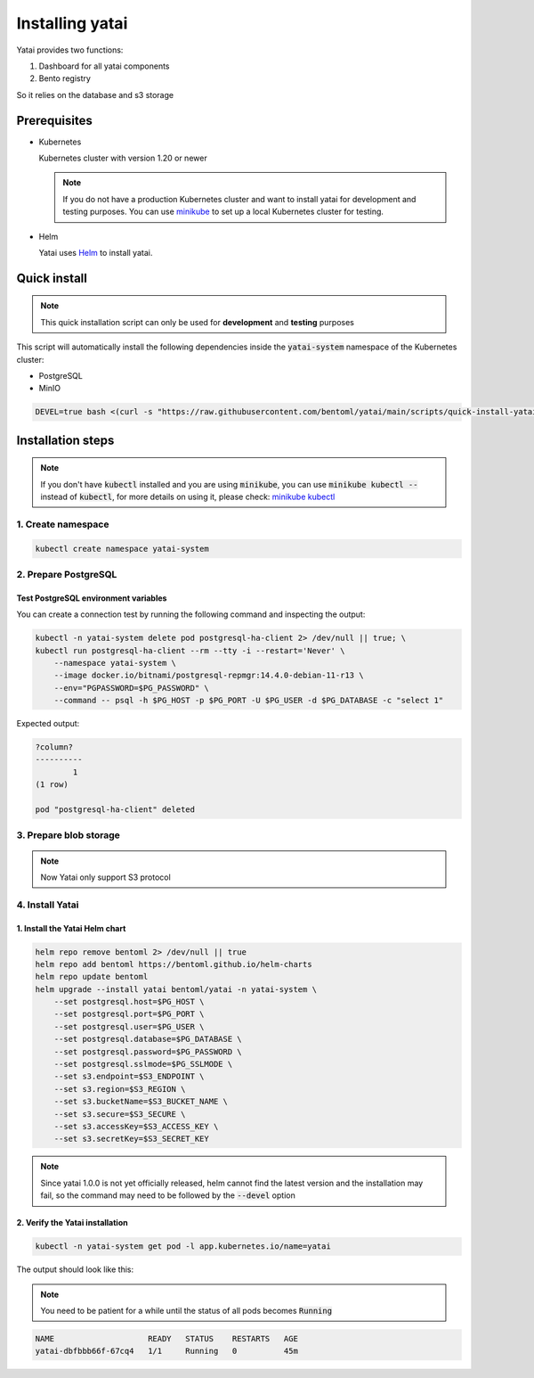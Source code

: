 ================
Installing yatai
================

Yatai provides two functions:

1. Dashboard for all yatai components
2. Bento registry

So it relies on the database and s3 storage

Prerequisites
-------------

- Kubernetes

  Kubernetes cluster with version 1.20 or newer

  .. note::

      If you do not have a production Kubernetes cluster and want to install yatai for development and testing purposes. You can use `minikube <https://minikube.sigs.k8s.io/docs/start/>`_ to set up a local Kubernetes cluster for testing.

- Helm

  Yatai uses `Helm <https://helm.sh/docs/intro/using_helm/>`_ to install yatai.

Quick install
------------------

.. note:: This quick installation script can only be used for **development** and **testing** purposes

This script will automatically install the following dependencies inside the :code:`yatai-system` namespace of the Kubernetes cluster:

* PostgreSQL
* MinIO

.. code:: bash

  DEVEL=true bash <(curl -s "https://raw.githubusercontent.com/bentoml/yatai/main/scripts/quick-install-yatai.sh")

.. _yatai-installation-steps:

Installation steps
------------------

.. note::

  If you don't have :code:`kubectl` installed and you are using :code:`minikube`, you can use :code:`minikube kubectl --` instead of :code:`kubectl`, for more details on using it, please check: `minikube kubectl <https://minikube.sigs.k8s.io/docs/commands/kubectl/>`_

1. Create namespace
^^^^^^^^^^^^^^^^^^^

.. code:: bash

  kubectl create namespace yatai-system

2. Prepare PostgreSQL
^^^^^^^^^^^^^^^^^^^^^

.. tab-set::

    .. tab-item:: Already have one

        1. Prepare PostgreSQL connection params

        .. code:: bash

          export PG_PASSWORD=xxx
          export PG_HOST=1.1.1.1
          export PG_PORT=5432
          export PG_DATABASE=yatai
          export PG_USER=postgres
          export PG_SSLMODE=disable

        2. Create the PostgreSQL database :code:`$PG_DATABASE`

        .. code:: bash

          PGPASSWORD=$PG_PASSWORD psql \
              -h $PG_HOST \
              -p $PG_PORT \
              -U $PG_USER \
              -d postgres \
              -c "create database $PG_DATABASE"

    .. tab-item:: Create AWS RDS instance

        Prerequisites:

        - :code:`jq` command line tool. Follow the `official installation guide <https://stedolan.github.io/jq/download/>`__ to install :code:`jq`

        - AWS CLI with RDS permission. Follow the `official installation guide <https://docs.aws.amazon.com/cli/latest/userguide/cli-chap-install.html>`__ to install AWS CLI

        1. Prepare params

        .. code:: bash

          export PG_PASSWORD=$(echo $RANDOM | md5sum | head -c 20; echo -n)
          export PG_USER=yatai
          export PG_DATABASE=yatai
          export PG_SSLMODE=disable
          export RDS_INSTANCE_IDENTIFIER=yatai-postgresql

          aws rds create-db-instance \
              --db-name $PG_DATABASE \
              --db-instance-identifier $RDS_INSTANCE_IDENTIFIER \
              --db-instance-class db.t3.micro \
              --engine postgres \
              --master-username $PG_USER \
              --master-user-password $PG_PASSWORD \
              --allocated-storage 20

        2. Get the RDS instance host and port

        .. code:: bash

          read PG_HOST PG_PORT < <(echo $(aws rds describe-db-instances --db-instance-identifier $RDS_INSTANCE_IDENTIFIER | jq '.DBInstances[0].Endpoint.Address, .DBInstances[0].Endpoint.Port'))
          PG_HOST=$(sh -c "echo $PG_HOST")

        3. Test the connection

        .. code:: bash

          kubectl -n yatai-system delete pod postgresql-ha-client 2> /dev/null || true; \
          kubectl run postgresql-ha-client --rm --tty -i --restart='Never' \
              --namespace yatai-system \
              --image docker.io/bitnami/postgresql-repmgr:14.4.0-debian-11-r13 \
              --env="PGPASSWORD=$PG_PASSWORD" \
              --command -- psql -h $PG_HOST -p $PG_PORT -U $PG_USER -d $PG_DATABASE -c "select 1"

        Expected output:

        .. code:: bash

          ?column?
          ----------
                  1
          (1 row)

          pod "postgresql-ha-client" deleted

    .. tab-item:: Install a new PostgreSQL

        .. note:: Do not recommend for production

        1. Install the :code:`postgresql-ha` helm chart:

        .. code:: bash

          helm repo add bitnami https://charts.bitnami.com/bitnami
          helm repo update bitnami
          helm upgrade --install postgresql-ha bitnami/postgresql-ha -n yatai-system

        2. Verify the :code:`postgresql-ha` installation:

        Monitor the postgresql-ha components until all of the components show a :code:`STATUS` of :code:`Running` or :code:`Completed`. You can do this by running the following command and inspecting the output:

        .. code:: bash

          kubectl -n yatai-system get pod -l app.kubernetes.io/name=postgresql-ha

        Example output:

        .. note:: You need to be patient for a while until the status of all pods becomes :code:`Running`, the number of pods depends on how many nodes you have

        .. code:: bash

          NAME                                    READY   STATUS    RESTARTS   AGE
          postgresql-ha-postgresql-0              1/1     Running   0          3m42s
          postgresql-ha-pgpool-56cf7b6b98-fs7g4   1/1     Running   0          3m42s
          postgresql-ha-postgresql-1              1/1     Running   0          3m41s
          postgresql-ha-postgresql-2              1/1     Running   0          3m41s

        3. Get the PostgreSQL connection params

        .. code:: bash

          export PG_PASSWORD=$(kubectl get secret --namespace yatai-system postgresql-ha-postgresql -o jsonpath="{.data.postgresql-password}" | base64 -d)
          export PG_HOST=postgresql-ha-pgpool.yatai-system.svc.cluster.local
          export PG_PORT=5432
          export PG_DATABASE=yatai
          export PG_USER=postgres
          export PG_SSLMODE=disable

        4. Test PostgreSQL connection

        You can create a connection test by running the following command and inspecting the output:

        .. code:: bash

          kubectl -n yatai-system delete pod postgresql-ha-client 2> /dev/null || true; \
          kubectl run postgresql-ha-client --rm --tty -i --restart='Never' \
              --namespace yatai-system \
              --image docker.io/bitnami/postgresql-repmgr:14.4.0-debian-11-r13 \
              --env="PGPASSWORD=$PG_PASSWORD" \
              --command -- psql -h postgresql-ha-pgpool -p 5432 -U postgres -d postgres -c "select 1"

        Expected output:

        .. code:: bash

          ?column?
          ----------
                  1
          (1 row)

          pod "postgresql-ha-client" deleted

        5. Create the PostgreSQL database :code:`$PG_DATABASE`

        You can create the database :code:`$PG_DATABASE` by running the following command and inspecting the output:

        .. code:: bash

          kubectl -n yatai-system delete pod postgresql-ha-client 2> /dev/null || true; \
          kubectl run postgresql-ha-client --rm --tty -i --restart='Never' \
              --namespace yatai-system \
              --image docker.io/bitnami/postgresql-repmgr:14.4.0-debian-11-r13 \
              --env="PGPASSWORD=$PG_PASSWORD" \
              --command -- psql -h postgresql-ha-pgpool -p 5432 -U postgres -d postgres -c "create database $PG_DATABASE"

        Expected output:

        .. code:: bash

          If you don't see a command prompt, try pressing enter.
          CREATE DATABASE
          pod "postgresql-ha-client" deleted

Test PostgreSQL environment variables
"""""""""""""""""""""""""""""""""""""

You can create a connection test by running the following command and inspecting the output:

.. code:: bash

  kubectl -n yatai-system delete pod postgresql-ha-client 2> /dev/null || true; \
  kubectl run postgresql-ha-client --rm --tty -i --restart='Never' \
      --namespace yatai-system \
      --image docker.io/bitnami/postgresql-repmgr:14.4.0-debian-11-r13 \
      --env="PGPASSWORD=$PG_PASSWORD" \
      --command -- psql -h $PG_HOST -p $PG_PORT -U $PG_USER -d $PG_DATABASE -c "select 1"

Expected output:

.. code:: bash

  ?column?
  ----------
          1
  (1 row)

  pod "postgresql-ha-client" deleted

3. Prepare blob storage
^^^^^^^^^^^^^^^^^^^^^^^

.. note:: Now Yatai only support S3 protocol

.. tab-set::

    .. tab-item:: Already have a AWS S3

      1. Prepare S3 connection params

      .. code:: bash

        export S3_ENDPOINT=xxx
        export S3_REGION=xxx
        export S3_BUCKET_NAME=xxx
        export S3_ACCESS_KEY=xxx
        export S3_SECRET_KEY=xxx
        export S3_SECURE=true

    .. tab-item:: Create a new AWS S3

        Prerequisites:

        - AWS CLI with AWS S3 permission. Follow the `official installation guide <https://docs.aws.amazon.com/cli/latest/userguide/cli-chap-install.html>`__ to install AWS CLI

        1. Prepare params

        .. code:: bash

          export S3_BUCKET_NAME=yatai-registry
          export S3_REGION=ap-northeast-3
          export S3_ENDPOINT="s3.${S3_REGION}.amazonaws.com"
          export S3_SECURE=true

        2. Create AWS S3 bucket

        .. code:: bash

          aws s3api create-bucket \
              --bucket $S3_BUCKET_NAME \
              --region $S3_REGION \
              --create-bucket-configuration LocationConstraint=$S3_REGION

        3. Get :code:`ACCESS_KEY` and :code:`SECRET_KEY`

        .. code:: bash

          export S3_ACCESS_KEY=$(aws configure get default.aws_access_key_id)
          export S3_SECRET_KEY=$(aws configure get default.aws_secret_access_key)

        4. Verify S3 connection

        .. code:: bash

          kubectl -n yatai-system delete pod s3-client 2> /dev/null || true; \
          kubectl run s3-client --rm --tty -i --restart='Never' \
              --namespace yatai-system \
              --env "AWS_ACCESS_KEY_ID=$S3_ACCESS_KEY" \
              --env "AWS_SECRET_ACCESS_KEY=$S3_SECRET_KEY" \
              --image quay.io/bentoml/s3-client:0.0.1 \
              --command -- sh -c "s3-client -e https://$S3_ENDPOINT listobj $S3_BUCKET_NAME && echo successfully"

        The output should be:

        .. code:: bash

          successfully
          pod "s3-client" deleted

    .. tab-item:: Install MinIO

        .. note::

          Do not recommend for production. Because you need to maintain the stability and data security of this important blob storage cluster yourself, it is recommended to use the blob storage provided by the public cloud vendor since many public cloud vendors (e.g. AWS) already have very mature blob storage.

        1. Install the :code:`minio-operator` helm chart

        .. code:: bash

          helm repo add minio https://operator.min.io/
          helm repo update minio

          export S3_ACCESS_KEY=$(echo $RANDOM | md5sum | head -c 20; echo -n)
          export S3_SECRET_KEY=$(echo $RANDOM | md5sum | head -c 20; echo -n)

          cat <<EOF | helm upgrade --install minio-operator minio/minio-operator -n yatai-system -f -
          tenants:
          - image:
              pullPolicy: IfNotPresent
              repository: quay.io/bentoml/minio-minio
              tag: RELEASE.2021-10-06T23-36-31Z
            metrics:
              enabled: false
              port: 9000
            mountPath: /export
            name: yatai-minio
            namespace: yatai-system
            pools:
            - servers: 4
              size: 20Gi
              volumesPerServer: 4
            secrets:
              accessKey: $S3_ACCESS_KEY
              enabled: true
              name: yatai-minio-secret
              secretKey: $S3_SECRET_KEY
            subPath: /data
          EOF

        2. Verify the :code:`minio-operator` installation

        Monitor the minio-operator components until all of the components show a :code:`STATUS` of :code:`Running` or :code:`Completed`. You can do this by running the following command and inspecting the output:

        .. code:: bash

          kubectl -n yatai-system get pod -l app.kubernetes.io/name=minio-operator

        Expected output:

        .. note:: You need to be patient for a while until the status of all pods becomes :code:`Running`

        .. code:: bash

          NAME                                     READY   STATUS    RESTARTS   AGE
          minio-operator-console-9d9cbbcc8-flzrw   1/1     Running   0          2m39s
          minio-operator-6c984995c9-l8j2j          1/1     Running   0          2m39s

        3. Verify the MinIO tenant installation

        Monitor the MinIO tenant components until all of the components show a :code:`STATUS` of :code:`Running` or :code:`Completed`. You can do this by running the following command and inspecting the output:

        .. code:: bash

          kubectl -n yatai-system get pod -l app=minio

        Expected output:

        .. note:: Since the pods are created by the :code:`minio-operator`, it may take a minute for these pods to be created. You need to be patient for a while until the status of all pods becomes :code:`Running`

        .. code:: bash

          NAME                 READY   STATUS    RESTARTS   AGE
          yatai-minio-ss-0-0   1/1     Running   0          143m
          yatai-minio-ss-0-1   1/1     Running   0          143m
          yatai-minio-ss-0-2   1/1     Running   0          143m
          yatai-minio-ss-0-3   1/1     Running   0          143m

        4. Prepare S3 connection params

        .. code:: bash

          export S3_ENDPOINT=minio.yatai-system.svc.cluster.local
          export S3_REGION=foo
          export S3_BUCKET_NAME=yatai
          export S3_SECURE=false
          export S3_ACCESS_KEY=$(kubectl -n yatai-system get secret yatai-minio-secret -o jsonpath='{.data.accesskey}' | base64 -d)
          export S3_SECRET_KEY=$(kubectl -n yatai-system get secret yatai-minio-secret -o jsonpath='{.data.secretkey}' | base64 -d)

        5. Test S3 connection

        .. code:: bash

          kubectl -n yatai-system delete pod s3-client 2> /dev/null || true; \
          kubectl run s3-client --rm --tty -i --restart='Never' \
              --namespace yatai-system \
              --env "AWS_ACCESS_KEY_ID=$S3_ACCESS_KEY" \
              --env "AWS_SECRET_ACCESS_KEY=$S3_SECRET_KEY" \
              --image quay.io/bentoml/s3-client:0.0.1 \
              --command -- sh -c "s3-client -e http://$S3_ENDPOINT listbuckets && echo successfully"

        The output should be:

        .. note:: If the previous command reports an error that the service has not been initialized, please retry several times

        .. code:: bash

          successfully
          pod "s3-client" deleted


4. Install Yatai
^^^^^^^^^^^^^^^^

1. Install the Yatai Helm chart
"""""""""""""""""""""""""""""""

.. code:: bash

  helm repo remove bentoml 2> /dev/null || true
  helm repo add bentoml https://bentoml.github.io/helm-charts
  helm repo update bentoml
  helm upgrade --install yatai bentoml/yatai -n yatai-system \
      --set postgresql.host=$PG_HOST \
      --set postgresql.port=$PG_PORT \
      --set postgresql.user=$PG_USER \
      --set postgresql.database=$PG_DATABASE \
      --set postgresql.password=$PG_PASSWORD \
      --set postgresql.sslmode=$PG_SSLMODE \
      --set s3.endpoint=$S3_ENDPOINT \
      --set s3.region=$S3_REGION \
      --set s3.bucketName=$S3_BUCKET_NAME \
      --set s3.secure=$S3_SECURE \
      --set s3.accessKey=$S3_ACCESS_KEY \
      --set s3.secretKey=$S3_SECRET_KEY

.. note:: Since yatai 1.0.0 is not yet officially released, helm cannot find the latest version and the installation may fail, so the command may need to be followed by the :code:`--devel` option

2. Verify the Yatai installation
""""""""""""""""""""""""""""""""

.. code:: bash

  kubectl -n yatai-system get pod -l app.kubernetes.io/name=yatai

The output should look like this:

.. note:: You need to be patient for a while until the status of all pods becomes :code:`Running`

.. code:: bash

  NAME                    READY   STATUS    RESTARTS   AGE
  yatai-dbfbbb66f-67cq4   1/1     Running   0          45m
